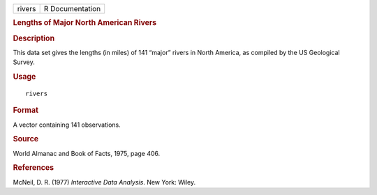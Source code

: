 .. container::

   .. container::

      ====== ===============
      rivers R Documentation
      ====== ===============

      .. rubric:: Lengths of Major North American Rivers
         :name: lengths-of-major-north-american-rivers

      .. rubric:: Description
         :name: description

      This data set gives the lengths (in miles) of 141 “major” rivers
      in North America, as compiled by the US Geological Survey.

      .. rubric:: Usage
         :name: usage

      ::

         rivers

      .. rubric:: Format
         :name: format

      A vector containing 141 observations.

      .. rubric:: Source
         :name: source

      World Almanac and Book of Facts, 1975, page 406.

      .. rubric:: References
         :name: references

      McNeil, D. R. (1977) *Interactive Data Analysis*. New York: Wiley.
